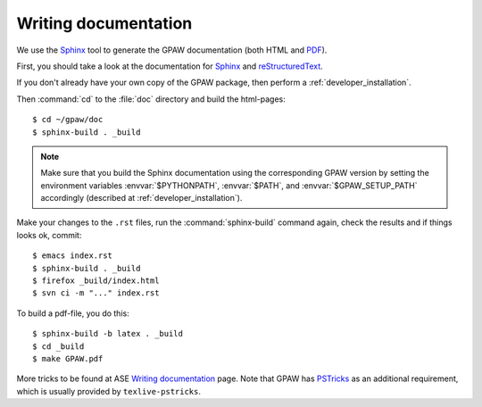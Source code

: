 .. _reStructuredText: http://docutils.sf.net/rst.html
.. _Sphinx: http://sphinx.pocoo.org
.. _PDF: ../GPAW.pdf

Writing documentation
=====================

.. highlight:: bash

We use the Sphinx_ tool to generate the GPAW documentation (both HTML
and PDF_).

First, you should take a look at the documentation for Sphinx_ and
reStructuredText_.

If you don't already have your own copy of the GPAW package, then
perform a :ref:`developer_installation`.

Then :command:`cd` to the :file:`doc` directory and build the html-pages::

  $ cd ~/gpaw/doc
  $ sphinx-build . _build

.. Note::

   Make sure that you build the Sphinx documentation using the corresponding GPAW version
   by setting the environment variables :envvar:`$PYTHONPATH`, :envvar:`$PATH`,
   and :envvar:`$GPAW_SETUP_PATH` accordingly
   (described at :ref:`developer_installation`).

Make your changes to the ``.rst`` files, run the
:command:`sphinx-build` command again, check the results and if things
looks ok, commit::

  $ emacs index.rst
  $ sphinx-build . _build
  $ firefox _build/index.html
  $ svn ci -m "..." index.rst

To build a pdf-file, you do this::

  $ sphinx-build -b latex . _build
  $ cd _build
  $ make GPAW.pdf

More tricks to be found at ASE `Writing documentation <https://wiki.fysik.dtu.dk/ase/development/writing_documentation_ase.html>`_ page.
Note that GPAW has `PSTricks <http://tug.org/PSTricks>`_ as an additional requirement, which is usually provided by ``texlive-pstricks``.
